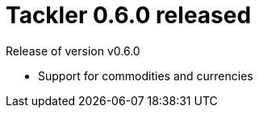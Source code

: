 = Tackler 0.6.0 released
:page-date: 2017-05-14 12:00:00 +0200
:page-author: 35vlg84
:page-version: 0.6.0
:page-category: release


Release of version v0.6.0

 * Support for commodities and currencies

